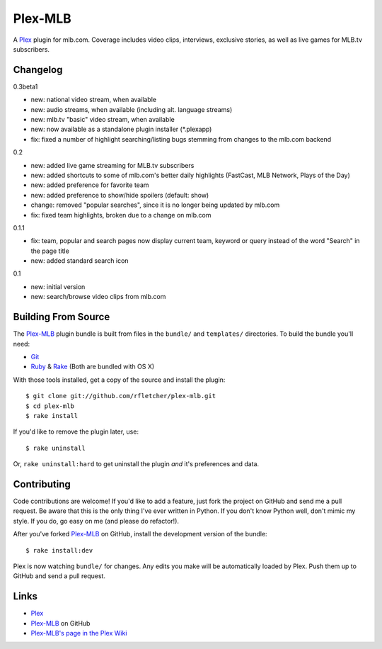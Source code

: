 ========
Plex-MLB
========

A Plex_ plugin for mlb.com. Coverage includes video clips, interviews, exclusive stories, as well as live games for MLB.tv subscribers.

Changelog
=========

0.3beta1

- new: national video stream, when available
- new: audio streams, when available (including alt. language streams)
- new: mlb.tv "basic" video stream, when available
- new: now available as a standalone plugin installer (\*.plexapp)
- fix: fixed a number of highlight searching/listing bugs stemming from changes to the mlb.com backend

0.2

- new: added live game streaming for MLB.tv subscribers
- new: added shortcuts to some of mlb.com's better daily highlights (FastCast, MLB Network, Plays of the Day)
- new: added preference for favorite team
- new: added preference to show/hide spoilers (default: show)
- change: removed "popular searches", since it is no longer being updated by mlb.com
- fix: fixed team highlights, broken due to a change on mlb.com

0.1.1

- fix: team, popular and search pages now display current team, keyword or query instead of the word "Search" in the page title
- new: added standard search icon

0.1

- new: initial version
- new: search/browse video clips from mlb.com

Building From Source
====================
The `Plex-MLB`_ plugin bundle is built from files in the ``bundle/`` and ``templates/`` directories. To build the bundle you'll need:

* Git_
* Ruby_ & Rake_ (Both are bundled with OS X)

With those tools installed, get a copy of the source and install the plugin::

    $ git clone git://github.com/rfletcher/plex-mlb.git
    $ cd plex-mlb
    $ rake install

If you'd like to remove the plugin later, use::

    $ rake uninstall

Or, ``rake uninstall:hard`` to get uninstall the plugin *and* it's preferences and data.

Contributing
============
Code contributions are welcome! If you'd like to add a feature, just fork the
project on GitHub and send me a pull request. Be aware that this is the only
thing I've ever written in Python. If you don't know Python well, don't mimic my
style. If you do, go easy on me (and please do refactor!).

After you've forked `Plex-MLB`_ on GitHub, install the development version of the bundle::

    $ rake install:dev

Plex is now watching ``bundle/`` for changes.  Any edits you make will be automatically loaded by Plex.  Push them up to GitHub and send a pull request.

Links
=====

- Plex_
- `Plex-MLB`_ on GitHub
- `Plex-MLB's page in the Plex Wiki`_

.. _Plex: http://plexapp.com/
.. _`Plex-MLB`: http://github.com/rfletcher/plex-mlb/
.. _`Plex-MLB's page in the Plex Wiki`: http://wiki.plexapp.com/index.php/MLB
.. _Git: http://code.google.com/p/git-osx-installer/downloads/list?can=3
.. _Ruby: http://www.ruby-lang.org/
.. _Rake: http://rake.rubyforge.org/